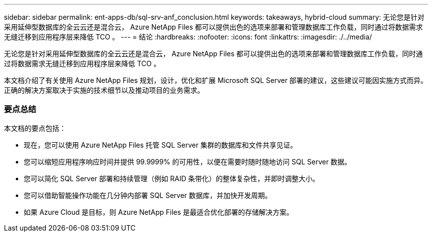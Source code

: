 ---
sidebar: sidebar 
permalink: ent-apps-db/sql-srv-anf_conclusion.html 
keywords: takeaways, hybrid-cloud 
summary: 无论您是针对采用延伸型数据库的全云云还是混合云， Azure NetApp Files 都可以提供出色的选项来部署和管理数据库工作负载，同时通过将数据需求无缝迁移到应用程序层来降低 TCO 。 
---
= 结论
:hardbreaks:
:nofooter: 
:icons: font
:linkattrs: 
:imagesdir: ./../media/


无论您是针对采用延伸型数据库的全云云还是混合云， Azure NetApp Files 都可以提供出色的选项来部署和管理数据库工作负载，同时通过将数据需求无缝迁移到应用程序层来降低 TCO 。

本文档介绍了有关使用 Azure NetApp Files 规划，设计，优化和扩展 Microsoft SQL Server 部署的建议，这些建议可能因实施方式而异。正确的解决方案取决于实施的技术细节以及推动项目的业务需求。



=== 要点总结

本文档的要点包括：

* 现在，您可以使用 Azure NetApp Files 托管 SQL Server 集群的数据库和文件共享见证。
* 您可以缩短应用程序响应时间并提供 99.9999% 的可用性，以便在需要时随时随地访问 SQL Server 数据。
* 您可以简化 SQL Server 部署和持续管理（例如 RAID 条带化）的整体复杂性，并即时调整大小。
* 您可以借助智能操作功能在几分钟内部署 SQL Server 数据库，并加快开发周期。
* 如果 Azure Cloud 是目标，则 Azure NetApp Files 是最适合优化部署的存储解决方案。

